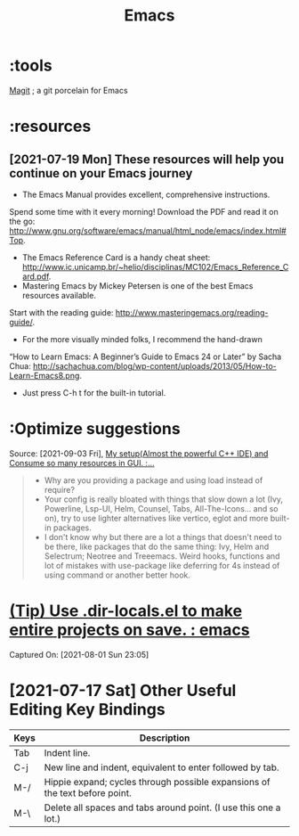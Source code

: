 :PROPERTIES:
:ID:       71cb71ed-b61f-49e7-b111-dea822c7d3e3
:END:
#+title: Emacs
* :tools
[[id:440b0036-e02a-4e45-a7ce-9ed5b0b25bb6][Magit]]           ; a git porcelain for Emacs

* :resources
** [2021-07-19 Mon] These resources will help you continue on your Emacs journey
 * The Emacs Manual provides excellent, comprehensive instructions.
Spend some time with it every morning! Download the PDF and read it on the go: http://www.gnu.org/software/emacs/manual/html_node/emacs/index.html#Top.
 * The Emacs Reference Card is a handy cheat sheet: http://www.ic.unicamp.br/~helio/disciplinas/MC102/Emacs_Reference_Card.pdf.
 * Mastering Emacs by Mickey Petersen is one of the best Emacs resources available.
Start with the reading guide: http://www.masteringemacs.org/reading-guide/.
 * For the more visually minded folks, I recommend the hand-drawn
“How to Learn Emacs: A Beginner’s Guide to Emacs 24 or Later” by Sacha Chua: http://sachachua.com/blog/wp-content/uploads/2013/05/How-to-Learn-Emacs8.png.
 * Just press C-h t for the built-in tutorial.
* :Optimize suggestions
Source: [2021-09-03 Fri], [[https://www.reddit.com/r/emacs/comments/pg69k8/my_setupalmost_the_powerful_c_ide_and_consume_so/hbc84y3?utm_source=share&utm_medium=web2x&context=3][My setup(Almost the powerful C++ IDE) and Consume so many resources in GUI. :...]]
 #+BEGIN_QUOTE
- Why are you providing a package and using load instead of require?
- Your config is really bloated with things that slow down a lot (Ivy, Powerline, Lsp-UI, Helm, Counsel, Tabs, All-The-Icons... and so on), try to use lighter alternatives like vertico, eglot and more built-in packages.
- I don't know why but there are a lot a things that doesn't need to be there, like packages that do the same thing: Ivy, Helm and Selectrum; Neotree and Treeemacs. Weird hooks, functions and lot of mistakes with use-package like deferring for 4s instead of using command or another better hook.
#+END_QUOTE
*  [[https://www.reddit.com/r/emacs/comments/cr91vw/tip_use_dirlocalsel_to_make_entire_projects_on/][(Tip) Use .dir-locals.el to make entire projects on save. : emacs]]
Captured On: [2021-08-01 Sun 23:05]

* [2021-07-17 Sat] Other Useful Editing Key Bindings
| Keys | Description                                                                 |
|------+-----------------------------------------------------------------------------|
| Tab  | Indent line.                                                                |
| C-j  | New line and indent, equivalent to enter followed by tab.                   |
| M-/  | Hippie expand; cycles through possible expansions of the text before point. |
| M-\  | Delete all spaces and tabs around point. (I use this one a lot.)            |
